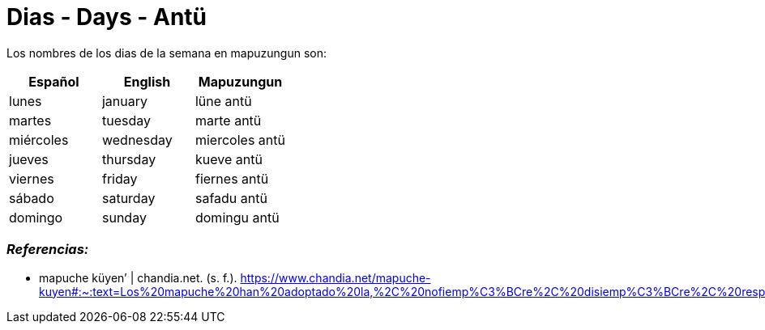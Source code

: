 = Dias - Days - Antü

Los nombres de los dias de la semana en mapuzungun son:

[cols="1,1,1",options="header"]
|===
| Español | English | Mapuzungun
| lunes | january |  lüne antü
| martes | tuesday |  marte antü
| miércoles | wednesday |  miercoles antü
| jueves | thursday |  kueve antü
| viernes | friday |  fiernes antü
| sábado | saturday |  safadu antü
| domingo | sunday |  domingu antü
|===

=== _Referencias:_
- mapuche küyen’ | chandia.net. (s. f.). https://www.chandia.net/mapuche-kuyen#:~:text=Los%20mapuche%20han%20adoptado%20la,%2C%20nofiemp%C3%BCre%2C%20disiemp%C3%BCre%2C%20respectivamente.